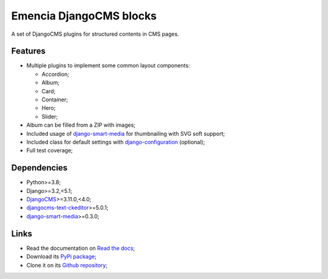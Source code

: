 .. _DjangoCMS: https://www.django-cms.org/
.. _sorl-thumbnail: https://github.com/mariocesar/sorl-thumbnail
.. _djangocms-text-ckeditor: https://github.com/divio/djangocms-text-ckeditor
.. _django-smart-media: https://github.com/sveetch/django-smart-media
.. _django-configuration: https://django-configurations.readthedocs.io/en/stable/


Emencia DjangoCMS blocks
========================

A set of DjangoCMS plugins for structured contents in CMS pages.

Features
********

* Multiple plugins to implement some common layout components:

  * Accordion;
  * Album;
  * Card;
  * Container;
  * Hero;
  * Slider;

* Album can be filled from a ZIP with images;
* Included usage of `django-smart-media`_ for thumbnailing with SVG soft support;
* Included class for default settings with `django-configuration`_ (optional);
* Full test coverage;


Dependencies
************

* Python>=3.8;
* Django>=3.2,<5.1;
* `DjangoCMS`_>=3.11.0,<4.0;
* `djangocms-text-ckeditor`_>=5.0.1;
* `django-smart-media`_>=0.3.0;


Links
*****

* Read the documentation on `Read the docs <https://cmspluginblocks.readthedocs.io/>`_;
* Download its `PyPi package <https://pypi.python.org/pypi/cmsplugin-blocks>`_;
* Clone it on its `Github repository <https://github.com/emencia/cmsplugin-blocks>`_;
